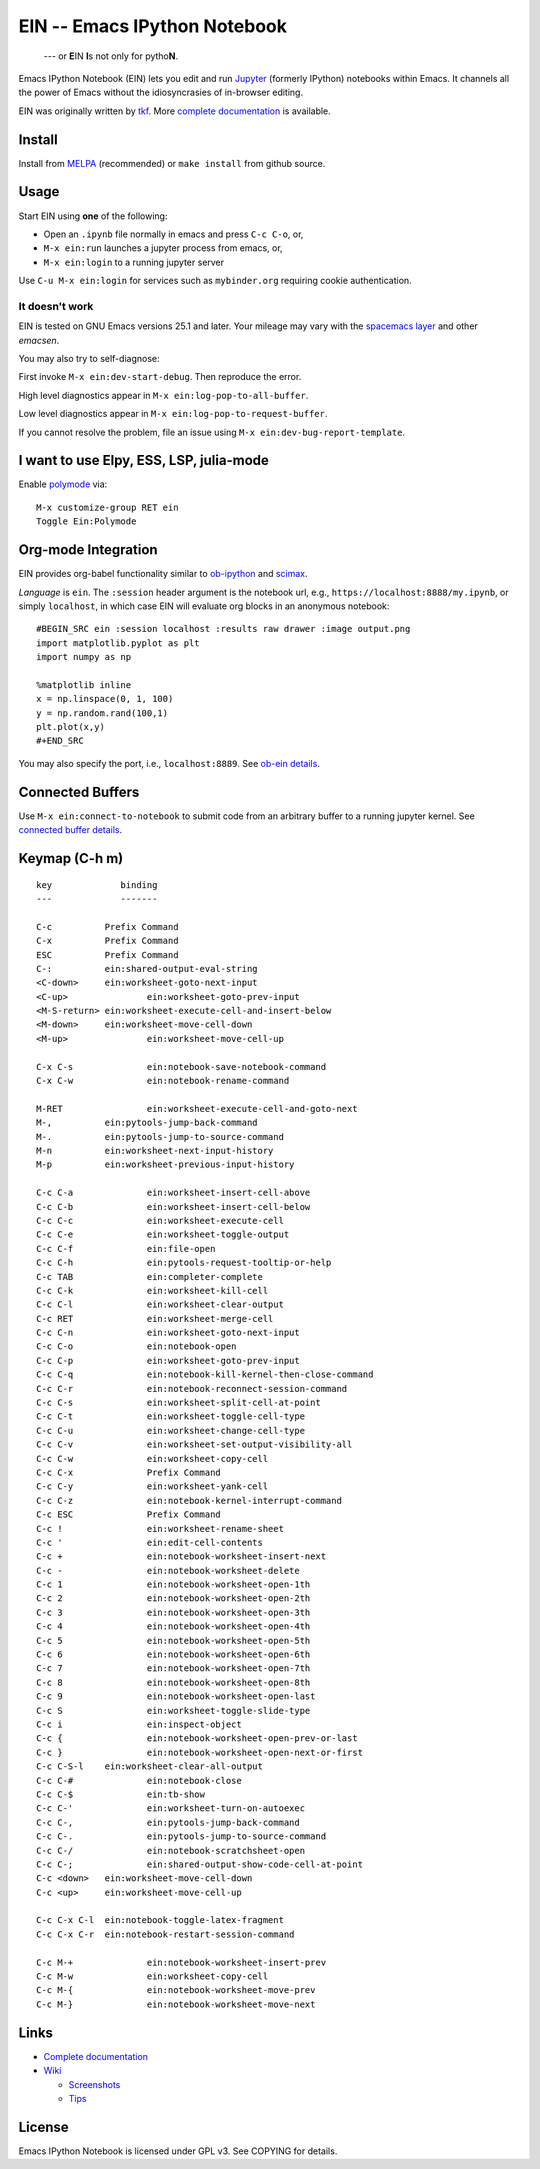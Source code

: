 ========================================================================
 EIN -- Emacs IPython Notebook |build-status| |melpa-dev| |melpa-stable|
========================================================================

  --- or **E**\ IN **I**\ s not only for pytho\ **N**\ .

Emacs IPython Notebook (EIN) lets you edit and run Jupyter_ (formerly IPython)
notebooks within Emacs.  It channels all the power of Emacs without the
idiosyncrasies of in-browser editing.

EIN was originally written by tkf_.  More `complete documentation`_ is available.

.. |build-status|
   image:: https://secure.travis-ci.org/millejoh/emacs-ipython-notebook.png?branch=master
   :target: http://travis-ci.org/millejoh/emacs-ipython-notebook
   :alt: Build Status
.. |melpa-dev|
   image:: http://melpa.milkbox.net/packages/ein-badge.svg
   :target: http://melpa.milkbox.net/#/ein
   :alt: MELPA development version
.. |melpa-stable|
   image:: http://melpa-stable.milkbox.net/packages/ein-badge.svg
   :target: http://melpa-stable.milkbox.net/#/ein
   :alt: MELPA stable version
.. _Jupyter: http://jupyter.org
.. _tkf: https://tkf.github.io/emacs-ipython-notebook

Install
=======
Install from MELPA_ (recommended) or ``make install`` from github source.

Usage
=====
Start EIN using **one** of the following:

- Open an ``.ipynb`` file normally in emacs and press ``C-c C-o``, or,
- ``M-x ein:run`` launches a jupyter process from emacs, or,
- ``M-x ein:login`` to a running jupyter server

Use ``C-u M-x ein:login`` for services such as ``mybinder.org`` requiring cookie authentication.

.. _Cask: https://cask.readthedocs.io/en/latest/guide/installation.html
.. _MELPA: http://melpa.org/#/

It doesn't work
---------------

EIN is tested on GNU Emacs versions
25.1
and later. Your mileage may vary with the `spacemacs layer`_ and other *emacsen*.

You may also try to self-diagnose:

First invoke ``M-x ein:dev-start-debug``.  Then reproduce the error.

High level diagnostics appear in ``M-x ein:log-pop-to-all-buffer``.

Low level diagnostics appear in ``M-x ein:log-pop-to-request-buffer``.

If you cannot resolve the problem, file an issue using ``M-x ein:dev-bug-report-template``.

.. _spacemacs layer: https://github.com/syl20bnr/spacemacs/tree/master/layers/%2Blang/ipython-notebook
.. _auto-complete: https://github.com/auto-complete/auto-complete
.. _company-mode: https://github.com/company-mode/company-mode
.. _jupyterhub: https://github.com/jupyterhub/jupyterhub

I want to use Elpy, ESS, LSP, julia-mode
========================================

Enable `polymode`_ via::

   M-x customize-group RET ein
   Toggle Ein:Polymode
  
Org-mode Integration
====================

EIN provides org-babel functionality similar to ob-ipython_ and scimax_.

*Language* is ``ein``.  The ``:session`` header argument is the notebook url, e.g., ``https://localhost:8888/my.ipynb``, or simply ``localhost``, in which case EIN will evaluate org blocks in an anonymous notebook::

   #BEGIN_SRC ein :session localhost :results raw drawer :image output.png
   import matplotlib.pyplot as plt
   import numpy as np

   %matplotlib inline
   x = np.linspace(0, 1, 100)
   y = np.random.rand(100,1)
   plt.plot(x,y)
   #+END_SRC

You may also specify the port, i.e., ``localhost:8889``.  See `ob-ein details`_.

.. _polymode: https://github.com/polymode/polymode
.. _ob-ipython: https://github.com/gregsexton/ob-ipython
.. _scimax: https://github.com/jkitchin/scimax
.. _ob-ein details: http://millejoh.github.io/emacs-ipython-notebook/#org-mode-integration

Connected Buffers
=================

Use ``M-x ein:connect-to-notebook`` to submit code from an arbitrary buffer to a running jupyter kernel.  See `connected buffer details`_.

.. _connected buffer details: http://millejoh.github.io/emacs-ipython-notebook/#connected-buffer

Keymap (C-h m)
==============

::

   key             binding
   ---             -------
   
   C-c		Prefix Command
   C-x		Prefix Command
   ESC		Prefix Command
   C-:		ein:shared-output-eval-string
   <C-down>	ein:worksheet-goto-next-input
   <C-up>		ein:worksheet-goto-prev-input
   <M-S-return>	ein:worksheet-execute-cell-and-insert-below
   <M-down>	ein:worksheet-move-cell-down
   <M-up>		ein:worksheet-move-cell-up
   
   C-x C-s		ein:notebook-save-notebook-command
   C-x C-w		ein:notebook-rename-command
   
   M-RET		ein:worksheet-execute-cell-and-goto-next
   M-,		ein:pytools-jump-back-command
   M-.		ein:pytools-jump-to-source-command
   M-n		ein:worksheet-next-input-history
   M-p		ein:worksheet-previous-input-history
   
   C-c C-a		ein:worksheet-insert-cell-above
   C-c C-b		ein:worksheet-insert-cell-below
   C-c C-c		ein:worksheet-execute-cell
   C-c C-e		ein:worksheet-toggle-output
   C-c C-f		ein:file-open
   C-c C-h		ein:pytools-request-tooltip-or-help
   C-c TAB		ein:completer-complete
   C-c C-k		ein:worksheet-kill-cell
   C-c C-l		ein:worksheet-clear-output
   C-c RET		ein:worksheet-merge-cell
   C-c C-n		ein:worksheet-goto-next-input
   C-c C-o		ein:notebook-open
   C-c C-p		ein:worksheet-goto-prev-input
   C-c C-q		ein:notebook-kill-kernel-then-close-command
   C-c C-r		ein:notebook-reconnect-session-command
   C-c C-s		ein:worksheet-split-cell-at-point
   C-c C-t		ein:worksheet-toggle-cell-type
   C-c C-u		ein:worksheet-change-cell-type
   C-c C-v		ein:worksheet-set-output-visibility-all
   C-c C-w		ein:worksheet-copy-cell
   C-c C-x		Prefix Command
   C-c C-y		ein:worksheet-yank-cell
   C-c C-z		ein:notebook-kernel-interrupt-command
   C-c ESC		Prefix Command
   C-c !		ein:worksheet-rename-sheet
   C-c '		ein:edit-cell-contents
   C-c +		ein:notebook-worksheet-insert-next
   C-c -		ein:notebook-worksheet-delete
   C-c 1		ein:notebook-worksheet-open-1th
   C-c 2		ein:notebook-worksheet-open-2th
   C-c 3		ein:notebook-worksheet-open-3th
   C-c 4		ein:notebook-worksheet-open-4th
   C-c 5		ein:notebook-worksheet-open-5th
   C-c 6		ein:notebook-worksheet-open-6th
   C-c 7		ein:notebook-worksheet-open-7th
   C-c 8		ein:notebook-worksheet-open-8th
   C-c 9		ein:notebook-worksheet-open-last
   C-c S		ein:worksheet-toggle-slide-type
   C-c i		ein:inspect-object
   C-c {		ein:notebook-worksheet-open-prev-or-last
   C-c }		ein:notebook-worksheet-open-next-or-first
   C-c C-S-l	ein:worksheet-clear-all-output
   C-c C-#		ein:notebook-close
   C-c C-$		ein:tb-show
   C-c C-'		ein:worksheet-turn-on-autoexec
   C-c C-,		ein:pytools-jump-back-command
   C-c C-.		ein:pytools-jump-to-source-command
   C-c C-/		ein:notebook-scratchsheet-open
   C-c C-;		ein:shared-output-show-code-cell-at-point
   C-c <down>	ein:worksheet-move-cell-down
   C-c <up>	ein:worksheet-move-cell-up
   
   C-c C-x C-l	ein:notebook-toggle-latex-fragment
   C-c C-x C-r	ein:notebook-restart-session-command
   
   C-c M-+		ein:notebook-worksheet-insert-prev
   C-c M-w		ein:worksheet-copy-cell
   C-c M-{		ein:notebook-worksheet-move-prev
   C-c M-}		ein:notebook-worksheet-move-next

Links
=====
* `Complete documentation <http://millejoh.github.io/emacs-ipython-notebook/>`_

* `Wiki <https://github.com/millejoh/emacs-ipython-notebook/wiki>`_

  + `Screenshots <https://github.com/millejoh/emacs-ipython-notebook/wiki/Screenshots>`_
  + `Tips <https://github.com/millejoh/emacs-ipython-notebook/wiki/Tips>`_

License
=======

Emacs IPython Notebook is licensed under GPL v3.
See COPYING for details.
